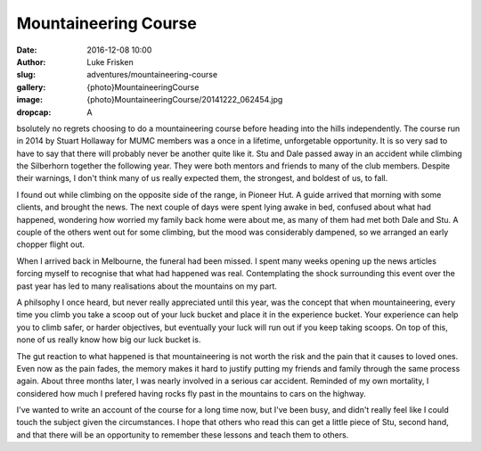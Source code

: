 Mountaineering Course
=====================

:date: 2016-12-08 10:00
:author: Luke Frisken
:slug: adventures/mountaineering-course
:gallery: {photo}MountaineeringCourse
:image: {photo}MountaineeringCourse/20141222_062454.jpg
:dropcap: A

bsolutely no regrets choosing to do a mountaineering course before heading into the hills independently.
The course run in 2014 by Stuart Hollaway for MUMC members was a once in a lifetime, unforgetable opportunity.
It is so very sad to have to say that there will probably never be another quite like it. Stu and Dale passed away
in an accident while climbing the Silberhorn together the following year. They were both mentors and friends
to many of the club members. Despite their warnings, I don't think many of us really expected them,
the strongest, and boldest of us, to fall. 

I found out while climbing on the opposite side of the range, in Pioneer Hut. A guide arrived that morning
with some clients, and brought the news. The next couple of days were spent lying awake in bed, confused about
what had happened, wondering how worried my family back home were about me, as many of them had met both
Dale and Stu. A couple of the others went out for some climbing, but the mood was considerably
dampened, so we arranged an early chopper flight out.

When I arrived back in Melbourne, the funeral had been missed. I spent many weeks opening up the news articles
forcing myself to recognise that what had happened was real. Contemplating the shock surrounding this event over 
the past year has led to many realisations about the mountains on my part. 

A philsophy I once heard, but never really appreciated until this year, was the concept that when mountaineering,
every time you climb you take a scoop out of your luck bucket and place it in the experience bucket. Your
experience can help you to climb safer, or harder objectives, but eventually your luck will run out if you
keep taking scoops. On top of this, none of us really know how big our luck bucket is.

The gut reaction to what happened is that mountaineering is not worth the risk and the pain that it causes
to loved ones. Even now as the pain fades, the memory makes it hard to justify putting my friends and family
through the same process again. About three months later, I was nearly involved in a serious car accident. 
Reminded of my own mortality, I considered how much I prefered having rocks fly past in the mountains 
to cars on the highway.

I've wanted to write an account of the course for a long time now, but I've been busy, and didn't really
feel like I could touch the subject given the circumstances. I hope that others who read this can get
a little piece of Stu, second hand, and that there will be an opportunity to remember these lessons
and teach them to others.